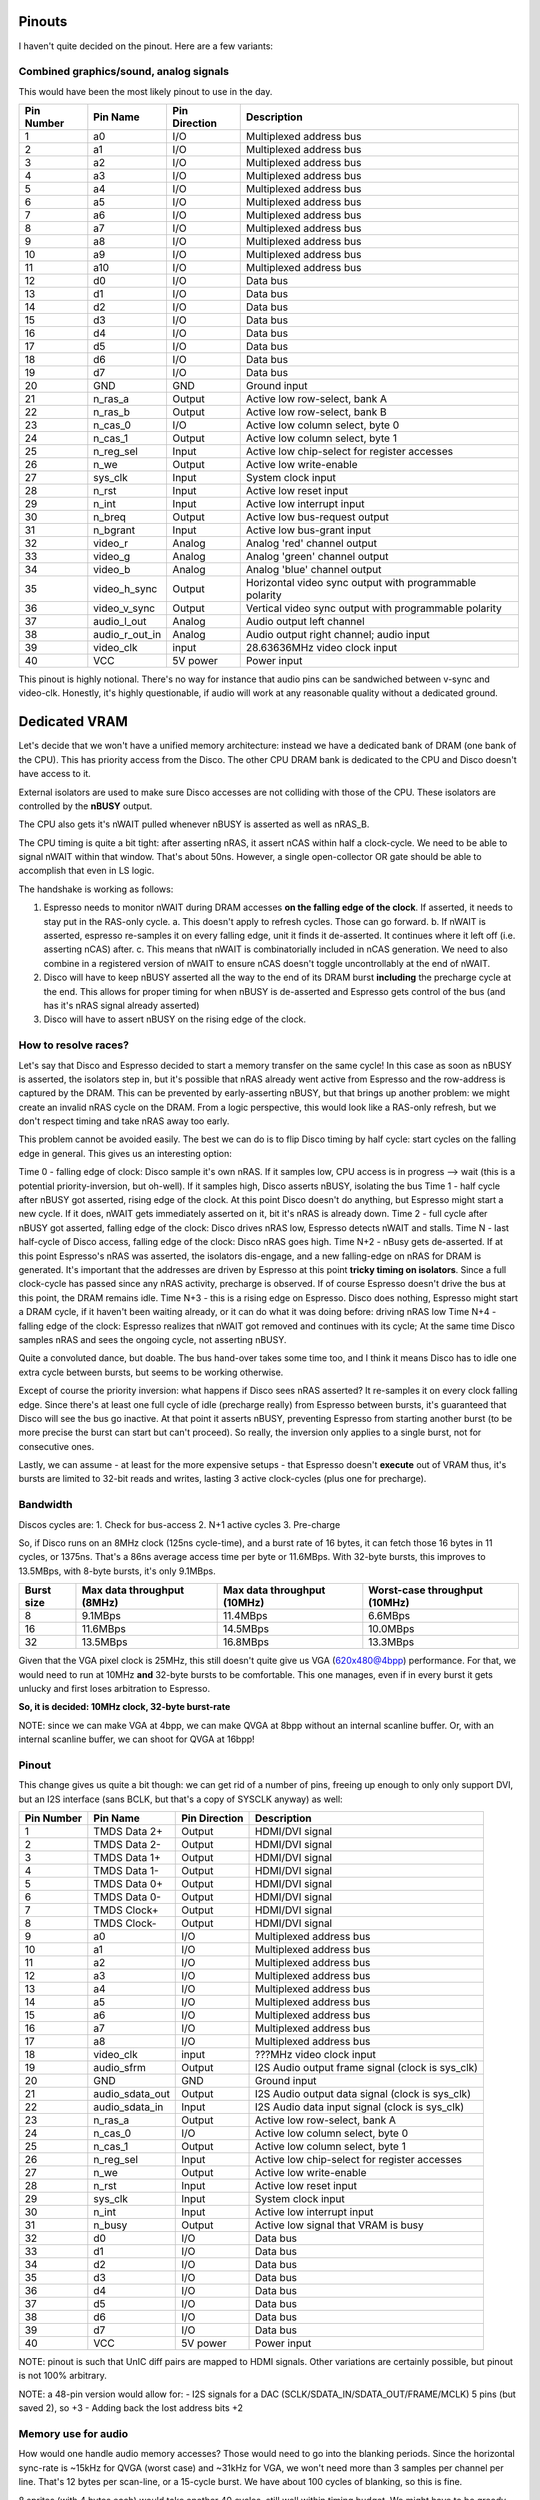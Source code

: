 Pinouts
=======

I haven't quite decided on the pinout. Here are a few variants:

Combined graphics/sound, analog signals
---------------------------------------

This would have been the most likely pinout to use in the day.

========== ================ =============== ===========
Pin Number Pin Name         Pin Direction   Description
========== ================ =============== ===========
1          a0               I/O             Multiplexed address bus
2          a1               I/O             Multiplexed address bus
3          a2               I/O             Multiplexed address bus
4          a3               I/O             Multiplexed address bus
5          a4               I/O             Multiplexed address bus
6          a5               I/O             Multiplexed address bus
7          a6               I/O             Multiplexed address bus
8          a7               I/O             Multiplexed address bus
9          a8               I/O             Multiplexed address bus
10         a9               I/O             Multiplexed address bus
11         a10              I/O             Multiplexed address bus
12         d0               I/O             Data bus
13         d1               I/O             Data bus
14         d2               I/O             Data bus
15         d3               I/O             Data bus
16         d4               I/O             Data bus
17         d5               I/O             Data bus
18         d6               I/O             Data bus
19         d7               I/O             Data bus
20         GND              GND             Ground input
21         n_ras_a          Output          Active low row-select, bank A
22         n_ras_b          Output          Active low row-select, bank B
23         n_cas_0          I/O             Active low column select, byte 0
24         n_cas_1          Output          Active low column select, byte 1
25         n_reg_sel        Input           Active low chip-select for register accesses
26         n_we             Output          Active low write-enable
27         sys_clk          Input           System clock input
28         n_rst            Input           Active low reset input
29         n_int            Input           Active low interrupt input
30         n_breq           Output          Active low bus-request output
31         n_bgrant         Input           Active low bus-grant input
32         video_r          Analog          Analog 'red' channel output
33         video_g          Analog          Analog 'green' channel output
34         video_b          Analog          Analog 'blue' channel output
35         video_h_sync     Output          Horizontal video sync output with programmable polarity
36         video_v_sync     Output          Vertical video sync output with programmable polarity
37         audio_l_out      Analog          Audio output left channel
38         audio_r_out_in   Analog          Audio output right channel; audio input
39         video_clk        input           28.63636MHz video clock input
40         VCC              5V power        Power input
========== ================ =============== ===========

This pinout is highly notional. There's no way for instance that audio pins can be sandwiched between v-sync and video-clk. Honestly, it's highly questionable, if audio will work at any reasonable quality without a dedicated ground.


Dedicated VRAM
==============

Let's decide that we won't have a unified memory architecture: instead we have a dedicated bank of DRAM (one bank of the CPU). This has priority access from the Disco. The other CPU DRAM bank is dedicated to the CPU and Disco doesn't have access to it.

External isolators are used to make sure Disco accesses are not colliding with those of the CPU. These isolators are controlled by the **nBUSY** output.

The CPU also gets it's nWAIT pulled whenever nBUSY is asserted as well as nRAS_B.

The CPU timing is quite a bit tight: after asserting nRAS, it assert nCAS within half a clock-cycle. We need to be able to signal nWAIT within that window. That's about 50ns. However, a single open-collector OR gate should be able to accomplish that even in LS logic.

The handshake is working as follows:

1. Espresso needs to monitor nWAIT during DRAM accesses **on the falling edge of the clock**. If asserted, it needs to stay put in the RAS-only cycle.
   a. This doesn't apply to refresh cycles. Those can go forward.
   b. If nWAIT is asserted, espresso re-samples it on every falling edge, unit it finds it de-asserted. It continues where it left off (i.e. asserting nCAS) after.
   c. This means that nWAIT is combinatorially included in nCAS generation. We need to also combine in a registered version of nWAIT to ensure nCAS doesn't toggle uncontrollably at the end of nWAIT.
2. Disco will have to keep nBUSY asserted all the way to the end of its DRAM burst **including** the precharge cycle at the end. This allows for proper timing for when nBUSY is de-asserted and Espresso gets control of the bus (and has it's nRAS signal already asserted)
3. Disco will have to assert nBUSY on the rising edge of the clock.

How to resolve races?
---------------------
Let's say that Disco and Espresso decided to start a memory transfer on the same cycle! In this case as soon as nBUSY is asserted, the isolators step in, but it's possible that nRAS already went active from Espresso and the row-address is captured by the DRAM. This can be prevented by early-asserting nBUSY, but that brings up another problem: we might create an invalid nRAS cycle on the DRAM. From a logic perspective, this would look like a RAS-only refresh, but we don't respect timing and take nRAS away too early.

This problem cannot be avoided easily. The best we can do is to flip Disco timing by half cycle: start cycles on the falling edge in general. This gives us an interesting option:

Time 0 - falling edge of clock: Disco sample it's own nRAS. If it samples low, CPU access is in progress --> wait (this is a potential priority-inversion, but oh-well). If it samples high, Disco asserts nBUSY, isolating the bus
Time 1 - half cycle after nBUSY got asserted, rising edge of the clock. At this point Disco doesn't do anything, but Espresso might start a new cycle. If it does, nWAIT gets immediately asserted on it, bit it's nRAS is already down.
Time 2 - full cycle after nBUSY got asserted, falling edge of the clock: Disco drives nRAS low, Espresso detects nWAIT and stalls.
Time N - last half-cycle of Disco access, falling edge of the clock: Disco nRAS goes high.
Time N+2 - nBusy gets de-asserted. If at this point Espresso's nRAS was asserted, the isolators dis-engage, and a new falling-edge on nRAS for DRAM is generated. It's important that the addresses are driven by Espresso at this point **tricky timing on isolators**. Since a full clock-cycle has passed since any nRAS activity, precharge is observed. If of course Espresso doesn't drive the bus at this point, the DRAM remains idle.
Time N+3 - this is a rising edge on Espresso. Disco does nothing, Espresso might start a DRAM cycle, if it haven't been waiting already, or it can do what it was doing before: driving nRAS low
Time N+4 - falling edge of the clock: Espresso realizes that nWAIT got removed and continues with its cycle; At the same time Disco samples nRAS and sees the ongoing cycle, not asserting nBUSY.

Quite a convoluted dance, but doable. The bus hand-over takes some time too, and I think it means Disco has to idle one extra cycle between bursts, but seems to be working otherwise.

Except of course the priority inversion: what happens if Disco sees nRAS asserted? It re-samples it on every clock falling edge. Since there's at least one full cycle of idle (precharge really) from Espresso between bursts, it's guaranteed that Disco will see the bus go inactive. At that point it asserts nBUSY, preventing Espresso from starting another burst (to be more precise the burst can start but can't proceed). So really, the inversion only applies to a single burst, not for consecutive ones.

Lastly, we can assume - at least for the more expensive setups - that Espresso doesn't **execute** out of VRAM thus, it's bursts are limited to 32-bit reads and writes, lasting 3 active clock-cycles (plus one for precharge).

Bandwidth
---------

Discos cycles are:
1. Check for bus-access
2. N+1 active cycles
3. Pre-charge

So, if Disco runs on an 8MHz clock (125ns cycle-time), and a burst rate of 16 bytes, it can fetch those 16 bytes in 11 cycles, or 1375ns. That's a 86ns average access time per byte or 11.6MBps. With 32-byte bursts, this improves to 13.5MBps, with 8-byte bursts, it's only 9.1MBps.

============  ===========================  ===========================  ===========================
Burst size    Max data throughput (8MHz)   Max data throughput (10MHz)  Worst-case throughput (10MHz)
============  ===========================  ===========================  ===========================
8              9.1MBps                     11.4MBps                      6.6MBps
16            11.6MBps                     14.5MBps                     10.0MBps
32            13.5MBps                     16.8MBps                     13.3MBps
============  ===========================  ===========================  ===========================

Given that the VGA pixel clock is 25MHz, this still doesn't quite give us VGA (620x480@4bpp) performance. For that, we would need to run at 10MHz **and** 32-byte bursts to be comfortable. This one manages, even if in every burst it gets unlucky and first loses arbitration to Espresso.

**So, it is decided: 10MHz clock, 32-byte burst-rate**

NOTE: since we can make VGA at 4bpp, we can make QVGA at 8bpp without an internal scanline buffer. Or, with an internal scanline buffer, we can shoot for QVGA at 16bpp!

Pinout
------

This change gives us quite a bit though: we can get rid of a number of pins, freeing up enough to only only support DVI, but an I2S interface (sans BCLK, but that's a copy of SYSCLK anyway) as well:

========== ================ =============== ===========
Pin Number Pin Name         Pin Direction   Description
========== ================ =============== ===========
1          TMDS Data 2+     Output          HDMI/DVI signal
2          TMDS Data 2-     Output          HDMI/DVI signal
3          TMDS Data 1+     Output          HDMI/DVI signal
4          TMDS Data 1-     Output          HDMI/DVI signal
5          TMDS Data 0+     Output          HDMI/DVI signal
6          TMDS Data 0-     Output          HDMI/DVI signal
7          TMDS Clock+      Output          HDMI/DVI signal
8          TMDS Clock-      Output          HDMI/DVI signal
9          a0               I/O             Multiplexed address bus
10         a1               I/O             Multiplexed address bus
11         a2               I/O             Multiplexed address bus
12         a3               I/O             Multiplexed address bus
13         a4               I/O             Multiplexed address bus
14         a5               I/O             Multiplexed address bus
15         a6               I/O             Multiplexed address bus
16         a7               I/O             Multiplexed address bus
17         a8               I/O             Multiplexed address bus
18         video_clk        input           ???MHz video clock input
19         audio_sfrm       Output          I2S Audio output frame signal (clock is sys_clk)
20         GND              GND             Ground input

21         audio_sdata_out  Output          I2S Audio output data signal (clock is sys_clk)
22         audio_sdata_in   Input           I2S Audio data input signal (clock is sys_clk)
23         n_ras_a          Output          Active low row-select, bank A
24         n_cas_0          I/O             Active low column select, byte 0
25         n_cas_1          Output          Active low column select, byte 1
26         n_reg_sel        Input           Active low chip-select for register accesses
27         n_we             Output          Active low write-enable
28         n_rst            Input           Active low reset input
29         sys_clk          Input           System clock input
30         n_int            Input           Active low interrupt input
31         n_busy           Output          Active low signal that VRAM is busy
32         d0               I/O             Data bus
33         d1               I/O             Data bus
34         d2               I/O             Data bus
35         d3               I/O             Data bus
36         d4               I/O             Data bus
37         d5               I/O             Data bus
38         d6               I/O             Data bus
39         d7               I/O             Data bus
40         VCC              5V power        Power input
========== ================ =============== ===========

NOTE: pinout is such that UnIC diff pairs are mapped to HDMI signals. Other variations are certainly possible, but pinout is not 100% arbitrary.

NOTE: a 48-pin version would allow for:
- I2S signals for a DAC (SCLK/SDATA_IN/SDATA_OUT/FRAME/MCLK) 5 pins (but saved 2), so +3
- Adding back the lost address bits +2

Memory use for audio
--------------------
How would one handle audio memory accesses? Those would need to go into the blanking periods. Since the horizontal sync-rate is ~15kHz for QVGA (worst case) and ~31kHz for VGA, we won't need more than 3 samples per channel per line. That's 12 bytes per scan-line, or a 15-cycle burst. We have about 100 cycles of blanking, so this is fine.

8 sprites (with 4 bytes each) would take another 40 cycles, still well within timing budget. We might have to be greedy and assert nBusy for the whole duration of sprite fetching, even though it's multiple bursts to make sure we don't incur too much penalty.

The curious case of missing address bits
----------------------------------------

What to do about the missing address bits?

This is a problem in the single-bank setup.

Espresso uses the following muxing scheme when talking to DRAM:

=========== =========== =========
Pin Name     DRAM accesses
----------- ---------------------
             row         col
=========== =========== =========
a[0]         addr[9]     addr[1]
a[1]         addr[10]    addr[2]
a[2]         addr[11]    addr[3]
a[3]         addr[12]    addr[4]
a[4]         addr[13]    addr[5]
a[5]         addr[14]    addr[6]
a[6]         addr[15]    addr[7]
a[7]         addr[16]    addr[8]
a[8]         addr[18]    addr[17]
a[9]         addr[20]    addr[19]
a[10]        addr[22]    addr[21]
=========== =========== =========

The video controller thus is missing addr[22:19], four address bits. If these bits are pulled low, video memory will reside in the lowest physical address region. If pulled high, it will reside in the highest section.

Either way, if memory size is smaller than the maximum addressable, the previous statement holds true. I'm thinking adding two GPIOs to drive the top-most two address bits. That allows for some strange in-the-middle modes. Or, a single GPIO with resistors connecting to the two missing address lines, generating programmable pull-ups or pull-downs. This allows for deferring the decision to later.

BTW: the two missing address bits can be gained back by ditching audio (or embedding it in HDMI).
